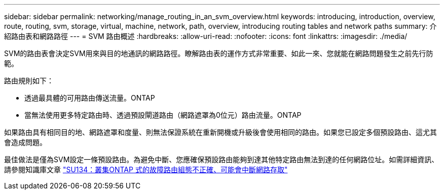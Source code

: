 ---
sidebar: sidebar 
permalink: networking/manage_routing_in_an_svm_overview.html 
keywords: introducing, introduction, overview, route, routing, svm, storage, virtual, machine, network, path, overview, introducing routing tables and network paths 
summary: 介紹路由表和網路路徑 
---
= SVM 路由概述
:hardbreaks:
:allow-uri-read: 
:nofooter: 
:icons: font
:linkattrs: 
:imagesdir: ./media/


[role="lead"]
SVM的路由表會決定SVM用來與目的地通訊的網路路徑。瞭解路由表的運作方式非常重要、如此一來、您就能在網路問題發生之前先行防範。

路由規則如下：

* 透過最具體的可用路由傳送流量。ONTAP
* 當無法使用更多特定路由時、透過預設閘道路由（網路遮罩為0位元）路由流量。ONTAP


如果路由具有相同目的地、網路遮罩和度量、則無法保證系統在重新開機或升級後會使用相同的路由。如果您已設定多個預設路由、這尤其會造成問題。

最佳做法是僅為SVM設定一條預設路由。為避免中斷、您應確保預設路由能夠到達其他特定路由無法到達的任何網路位址。如需詳細資訊、請參閱知識庫文章 https://kb.netapp.com/Support_Bulletins/Customer_Bulletins/SU134["SU134：叢集ONTAP 式的故障路由組態不正確、可能會中斷網路存取"^]
